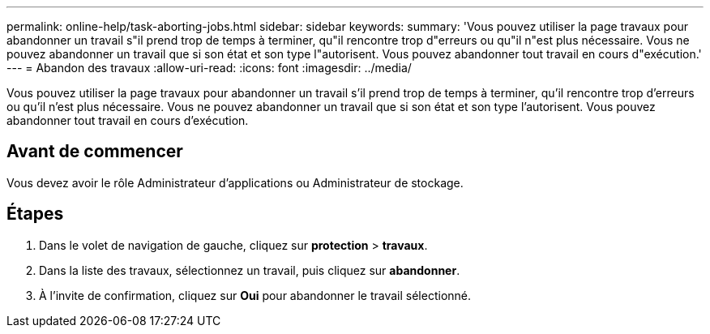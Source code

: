 ---
permalink: online-help/task-aborting-jobs.html 
sidebar: sidebar 
keywords:  
summary: 'Vous pouvez utiliser la page travaux pour abandonner un travail s"il prend trop de temps à terminer, qu"il rencontre trop d"erreurs ou qu"il n"est plus nécessaire. Vous ne pouvez abandonner un travail que si son état et son type l"autorisent. Vous pouvez abandonner tout travail en cours d"exécution.' 
---
= Abandon des travaux
:allow-uri-read: 
:icons: font
:imagesdir: ../media/


[role="lead"]
Vous pouvez utiliser la page travaux pour abandonner un travail s'il prend trop de temps à terminer, qu'il rencontre trop d'erreurs ou qu'il n'est plus nécessaire. Vous ne pouvez abandonner un travail que si son état et son type l'autorisent. Vous pouvez abandonner tout travail en cours d'exécution.



== Avant de commencer

Vous devez avoir le rôle Administrateur d'applications ou Administrateur de stockage.



== Étapes

. Dans le volet de navigation de gauche, cliquez sur *protection* > *travaux*.
. Dans la liste des travaux, sélectionnez un travail, puis cliquez sur *abandonner*.
. À l'invite de confirmation, cliquez sur *Oui* pour abandonner le travail sélectionné.

